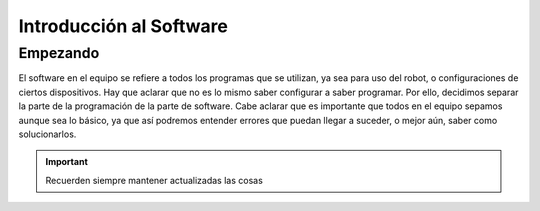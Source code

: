 Introducción al Software
========================

Empezando
---------

El software en el equipo se refiere a todos los programas que se utilizan, ya sea para uso del robot, o configuraciones de ciertos dispositivos. Hay que aclarar que no es lo mismo saber configurar a saber programar. Por ello, decidimos separar la parte de la programación de la parte de software.
Cabe aclarar que es importante que todos en el equipo sepamos aunque sea lo básico, ya que así podremos entender errores que puedan llegar a suceder, o mejor aún, saber como solucionarlos.

.. important:: Recuerden siempre mantener actualizadas las cosas